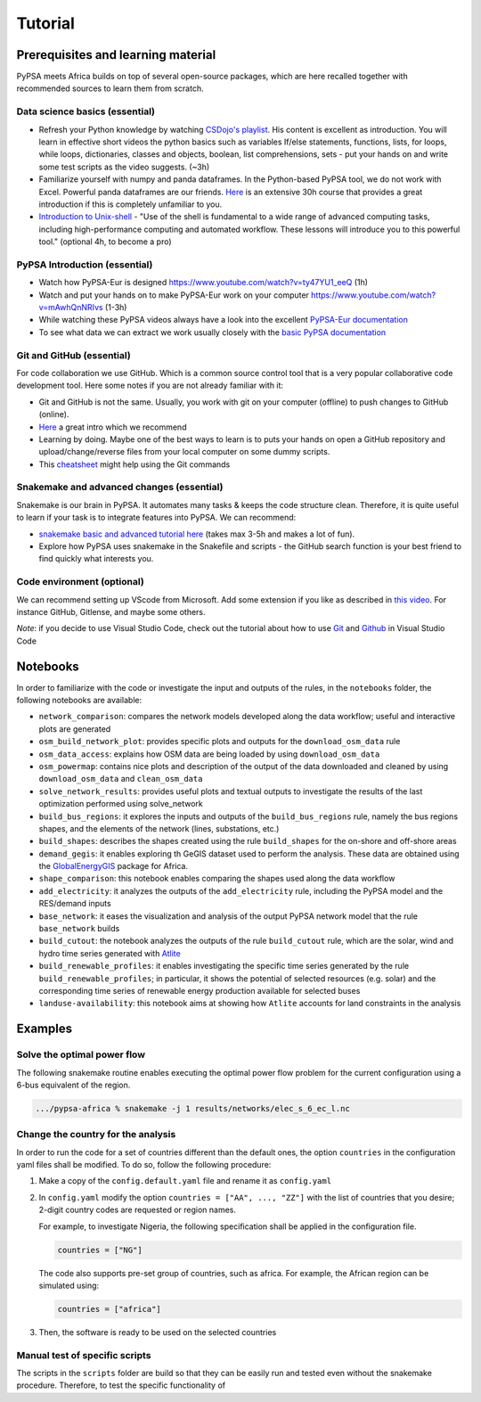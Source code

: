 ..
  SPDX-FileCopyrightText: 2021 The PyPSA meets Africa authors

  SPDX-License-Identifier: CC-BY-4.0

.. _tutorial:

##########################################
Tutorial
##########################################

.. _prerequisites_learning_material:

Prerequisites and learning material
===================================

PyPSA meets Africa builds on top of several open-source packages, which are here recalled together with recommended sources to learn them from scratch.

.. _data_science_basics:

Data science basics (essential)
--------------------------------


- Refresh your Python knowledge by watching `CSDojo's playlist <https://www.youtube.com/c/CSDojo/playlists>`_. His content is excellent as introduction. You will learn in effective short videos the python basics such as variables If/else statements, functions, lists, for loops, while loops, dictionaries, classes and objects, boolean, list comprehensions, sets - put your hands on and write some test scripts as the video suggests. (~3h)
- Familiarize yourself with numpy and panda dataframes.  In the Python-based PyPSA tool, we do not work with Excel. Powerful panda dataframes are our friends. `Here <https://www.coursera.org/learn/python-data-analysis>`__ is an extensive 30h course that provides a great introduction if this is completely unfamiliar to you.
- `Introduction to Unix-shell <https://swcarpentry.github.io/shell-novice/>`_ - "Use of the shell is fundamental to a wide range of advanced computing tasks, including high-performance computing and automated workflow. These lessons will introduce you to this powerful tool." (optional 4h, to become a pro)


PyPSA Introduction (essential)
-------------------------------

- Watch how PyPSA-Eur is designed https://www.youtube.com/watch?v=ty47YU1_eeQ (1h)
- Watch and put your hands on to make PyPSA-Eur work on your computer https://www.youtube.com/watch?v=mAwhQnNRIvs (1-3h)
- While watching these PyPSA videos always have a look into the excellent `PyPSA-Eur documentation <https://pypsa-eur.readthedocs.io/en/latest/index.html>`_
- To see what data we can extract we work usually closely with the `basic PyPSA documentation <https://pypsa.readthedocs.io/en/latest/components.html>`_


Git and GitHub (essential)
---------------------------

For code collaboration we use GitHub. Which is a common source control tool that is a very popular collaborative code development tool. Here some notes if you are not already familiar with it:

- Git and GitHub is not the same. Usually, you work with git on your computer (offline) to push changes to GitHub (online).
- `Here <https://www.youtube.com/watch?v=8JJ101D3knE>`__ a great intro which we recommend
- Learning by doing. Maybe one of the best ways to learn is to puts your hands on open a GitHub repository and upload/change/reverse files from your local computer on some dummy scripts.
- This `cheatsheet <https://www.atlassian.com/git/tutorials/atlassian-git-cheatsheet>`_ might help using the Git commands


Snakemake and advanced changes (essential)
-------------------------------------------

Snakemake is our brain in PyPSA.
It automates many tasks & keeps the code structure clean.
Therefore, it is quite useful to learn if your task is to integrate features into PyPSA.
We can recommend:

- `snakemake basic and advanced tutorial here <https://snakemake.readthedocs.io/en/stable/tutorial/tutorial.html>`__ (takes max 3-5h and makes a lot of fun).
- Explore how PyPSA uses snakemake in the Snakefile and scripts - the GitHub search function is your best friend to find quickly what interests you.


Code environment (optional)
-----------------------------

We can recommend setting up VScode from Microsoft. Add some extension if you like as described in `this video <https://www.youtube.com/watch?v=0fROnrISdZU>`_. For instance GitHub, Gitlense, and maybe some others.

*Note*: if you decide to use Visual Studio Code, check out the tutorial about how to use `Git <https://code.visualstudio.com/docs/editor/versioncontrol#_git-support>`_ and `Github <https://code.visualstudio.com/docs/editor/github>`_  in Visual Studio Code


Notebooks
===========

In order to familiarize with the code or investigate the input and outputs of
the rules, in the ``notebooks`` folder, the following notebooks are available:

- ``network_comparison``: compares the network models developed along the data workflow; useful and interactive plots are generated
- ``osm_build_network_plot``: provides specific plots and outputs for the ``download_osm_data`` rule
- ``osm_data_access``: explains how OSM data are being loaded by using ``download_osm_data``
- ``osm_powermap``: contains nice plots and description of the output of the data downloaded and cleaned by using ``download_osm_data`` and ``clean_osm_data``
- ``solve_network_results``: provides useful plots and textual outputs to investigate the results of the last optimization performed using solve_network
- ``build_bus_regions``: it explores the inputs and outputs of the ``build_bus_regions`` rule,
  namely the bus regions shapes, and the elements of the network (lines, substations, etc.)
- ``build_shapes``: describes the shapes created using the rule ``build_shapes`` for the on-shore and off-shore areas
- ``demand_gegis``: it enables exploring th GeGIS dataset used to perform the analysis.
  These data are obtained using the `GlobalEnergyGIS <https://github.com/niclasmattsson/GlobalEnergyGIS>`_ package for Africa.
- ``shape_comparison``: this notebook enables comparing the shapes used along the data workflow
- ``add_electricity``: it analyzes the outputs of the ``add_electricity`` rule, including the PyPSA model and the RES/demand inputs
- ``base_network``: it eases the visualization and analysis of the output PyPSA network model that the rule ``base_network`` builds
- ``build_cutout``: the notebook analyzes the outputs of the rule ``build_cutout`` rule, which are the solar, wind and hydro time series
  generated with `Atlite <https://github.com/PyPSA/atlite/>`_
- ``build_renewable_profiles``: it enables investigating the specific time series generated by the rule ``build_renewable_profiles``;
  in particular, it shows the potential of selected resources (e.g. solar) and the corresponding time series of renewable energy production
  available for selected buses
- ``landuse-availability``: this notebook aims at showing how ``Atlite`` accounts for land constraints in the analysis


Examples
========

Solve the optimal power flow
-----------------------------------

The following snakemake routine enables executing the optimal power flow problem
for the current configuration using a 6-bus equivalent of the region.

.. code:: bash

    .../pypsa-africa % snakemake -j 1 results/networks/elec_s_6_ec_l.nc

Change the country for the analysis
-----------------------------------

In order to run the code for a set of countries different than the default ones,
the option ``countries`` in the configuration yaml files shall be modified.
To do so, follow the following procedure:

1. Make a copy of the ``config.default.yaml`` file and rename it as ``config.yaml``
2. In ``config.yaml`` modify the option ``countries = ["AA", ..., "ZZ"]`` with the list
   of countries that you desire; 2-digit country codes are requested or region names.

   For example, to investigate Nigeria, the following specification shall be applied in
   the configuration file.

   .. code:: bash

      countries = ["NG"]

   The code also supports pre-set group of countries, such as africa. For example,
   the African region can be simulated using:

   .. code:: bash

      countries = ["africa"]
3. Then, the software is ready to be used on the selected countries

Manual test of specific scripts
-------------------------------

The scripts in the ``scripts`` folder are build so that they can be easily run and tested
even without the snakemake procedure. Therefore, to test the specific functionality of
